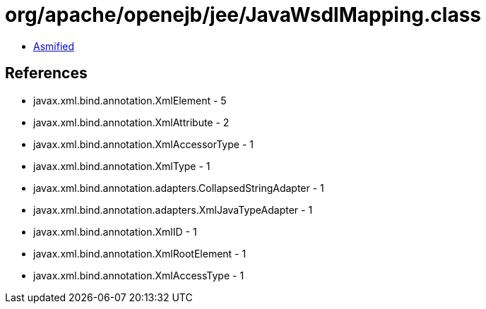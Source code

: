 = org/apache/openejb/jee/JavaWsdlMapping.class

 - link:JavaWsdlMapping-asmified.java[Asmified]

== References

 - javax.xml.bind.annotation.XmlElement - 5
 - javax.xml.bind.annotation.XmlAttribute - 2
 - javax.xml.bind.annotation.XmlAccessorType - 1
 - javax.xml.bind.annotation.XmlType - 1
 - javax.xml.bind.annotation.adapters.CollapsedStringAdapter - 1
 - javax.xml.bind.annotation.adapters.XmlJavaTypeAdapter - 1
 - javax.xml.bind.annotation.XmlID - 1
 - javax.xml.bind.annotation.XmlRootElement - 1
 - javax.xml.bind.annotation.XmlAccessType - 1
